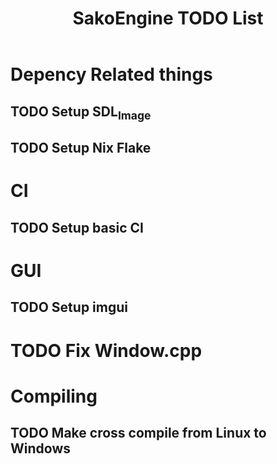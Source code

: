 #+title: SakoEngine TODO List

* Depency Related things
** TODO Setup SDL_Image
** TODO Setup Nix Flake 
* CI
** TODO Setup basic CI
* GUI
** TODO Setup imgui
* TODO Fix Window.cpp
* Compiling
** TODO Make cross compile from Linux to Windows
